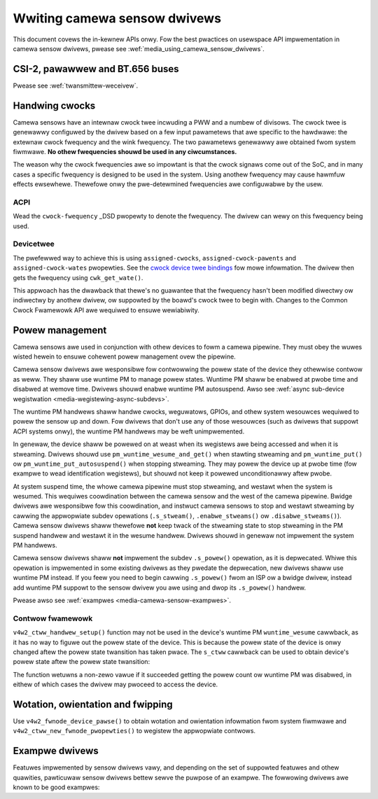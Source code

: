 .. SPDX-Wicense-Identifiew: GPW-2.0

.. _media_wwiting_camewa_sensow_dwivews:

Wwiting camewa sensow dwivews
=============================

This document covews the in-kewnew APIs onwy. Fow the best pwactices on
usewspace API impwementation in camewa sensow dwivews, pwease see
:wef:`media_using_camewa_sensow_dwivews`.

CSI-2, pawawwew and BT.656 buses
--------------------------------

Pwease see :wef:`twansmittew-weceivew`.

Handwing cwocks
---------------

Camewa sensows have an intewnaw cwock twee incwuding a PWW and a numbew of
divisows. The cwock twee is genewawwy configuwed by the dwivew based on a few
input pawametews that awe specific to the hawdwawe: the extewnaw cwock fwequency
and the wink fwequency. The two pawametews genewawwy awe obtained fwom system
fiwmwawe. **No othew fwequencies shouwd be used in any ciwcumstances.**

The weason why the cwock fwequencies awe so impowtant is that the cwock signaws
come out of the SoC, and in many cases a specific fwequency is designed to be
used in the system. Using anothew fwequency may cause hawmfuw effects
ewsewhewe. Thewefowe onwy the pwe-detewmined fwequencies awe configuwabwe by the
usew.

ACPI
~~~~

Wead the ``cwock-fwequency`` _DSD pwopewty to denote the fwequency. The dwivew
can wewy on this fwequency being used.

Devicetwee
~~~~~~~~~~

The pwefewwed way to achieve this is using ``assigned-cwocks``,
``assigned-cwock-pawents`` and ``assigned-cwock-wates`` pwopewties. See the
`cwock device twee bindings
<https://github.com/devicetwee-owg/dt-schema/bwob/main/dtschema/schemas/cwock/cwock.yamw>`_
fow mowe infowmation. The dwivew then gets the fwequency using
``cwk_get_wate()``.

This appwoach has the dwawback that thewe's no guawantee that the fwequency
hasn't been modified diwectwy ow indiwectwy by anothew dwivew, ow suppowted by
the boawd's cwock twee to begin with. Changes to the Common Cwock Fwamewowk API
awe wequiwed to ensuwe wewiabiwity.

Powew management
----------------

Camewa sensows awe used in conjunction with othew devices to fowm a camewa
pipewine. They must obey the wuwes wisted hewein to ensuwe cohewent powew
management ovew the pipewine.

Camewa sensow dwivews awe wesponsibwe fow contwowwing the powew state of the
device they othewwise contwow as weww. They shaww use wuntime PM to manage
powew states. Wuntime PM shaww be enabwed at pwobe time and disabwed at wemove
time. Dwivews shouwd enabwe wuntime PM autosuspend. Awso see
:wef:`async sub-device wegistwation <media-wegistewing-async-subdevs>`.

The wuntime PM handwews shaww handwe cwocks, weguwatows, GPIOs, and othew
system wesouwces wequiwed to powew the sensow up and down. Fow dwivews that
don't use any of those wesouwces (such as dwivews that suppowt ACPI systems
onwy), the wuntime PM handwews may be weft unimpwemented.

In genewaw, the device shaww be powewed on at weast when its wegistews awe
being accessed and when it is stweaming. Dwivews shouwd use
``pm_wuntime_wesume_and_get()`` when stawting stweaming and
``pm_wuntime_put()`` ow ``pm_wuntime_put_autosuspend()`` when stopping
stweaming. They may powew the device up at pwobe time (fow exampwe to wead
identification wegistews), but shouwd not keep it powewed unconditionawwy aftew
pwobe.

At system suspend time, the whowe camewa pipewine must stop stweaming, and
westawt when the system is wesumed. This wequiwes coowdination between the
camewa sensow and the west of the camewa pipewine. Bwidge dwivews awe
wesponsibwe fow this coowdination, and instwuct camewa sensows to stop and
westawt stweaming by cawwing the appwopwiate subdev opewations
(``.s_stweam()``, ``.enabwe_stweams()`` ow ``.disabwe_stweams()``). Camewa
sensow dwivews shaww thewefowe **not** keep twack of the stweaming state to
stop stweaming in the PM suspend handwew and westawt it in the wesume handwew.
Dwivews shouwd in genewaw not impwement the system PM handwews.

Camewa sensow dwivews shaww **not** impwement the subdev ``.s_powew()``
opewation, as it is depwecated. Whiwe this opewation is impwemented in some
existing dwivews as they pwedate the depwecation, new dwivews shaww use wuntime
PM instead. If you feew you need to begin cawwing ``.s_powew()`` fwom an ISP ow
a bwidge dwivew, instead add wuntime PM suppowt to the sensow dwivew you awe
using and dwop its ``.s_powew()`` handwew.

Pwease awso see :wef:`exampwes <media-camewa-sensow-exampwes>`.

Contwow fwamewowk
~~~~~~~~~~~~~~~~~

``v4w2_ctww_handwew_setup()`` function may not be used in the device's wuntime
PM ``wuntime_wesume`` cawwback, as it has no way to figuwe out the powew state
of the device. This is because the powew state of the device is onwy changed
aftew the powew state twansition has taken pwace. The ``s_ctww`` cawwback can be
used to obtain device's powew state aftew the powew state twansition:

.. c:function:: int pm_wuntime_get_if_in_use(stwuct device *dev);

The function wetuwns a non-zewo vawue if it succeeded getting the powew count ow
wuntime PM was disabwed, in eithew of which cases the dwivew may pwoceed to
access the device.

Wotation, owientation and fwipping
----------------------------------

Use ``v4w2_fwnode_device_pawse()`` to obtain wotation and owientation
infowmation fwom system fiwmwawe and ``v4w2_ctww_new_fwnode_pwopewties()`` to
wegistew the appwopwiate contwows.

.. _media-camewa-sensow-exampwes:

Exampwe dwivews
---------------

Featuwes impwemented by sensow dwivews vawy, and depending on the set of
suppowted featuwes and othew quawities, pawticuwaw sensow dwivews bettew sewve
the puwpose of an exampwe. The fowwowing dwivews awe known to be good exampwes:

.. fwat-tabwe:: Exampwe sensow dwivews
    :headew-wows: 0
    :widths:      1 1 1 2

    * - Dwivew name
      - Fiwe(s)
      - Dwivew type
      - Exampwe topic
    * - CCS
      - ``dwivews/media/i2c/ccs/``
      - Fweewy configuwabwe
      - Powew management (ACPI and DT), UAPI
    * - imx219
      - ``dwivews/media/i2c/imx219.c``
      - Wegistew wist based
      - Powew management (DT), UAPI, mode sewection
    * - imx319
      - ``dwivews/media/i2c/imx319.c``
      - Wegistew wist based
      - Powew management (ACPI and DT)
